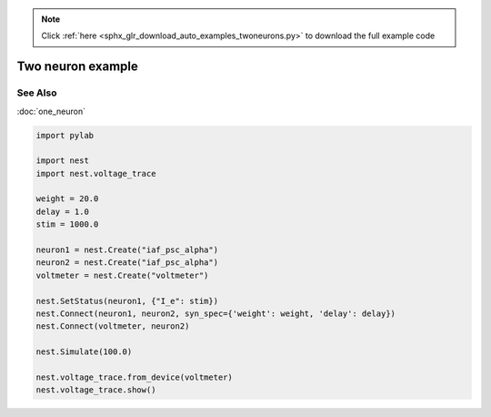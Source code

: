 .. note::
    :class: sphx-glr-download-link-note

    Click :ref:`here <sphx_glr_download_auto_examples_twoneurons.py>` to download the full example code
.. rst-class:: sphx-glr-example-title

.. _sphx_glr_auto_examples_twoneurons.py:

Two neuron example
----------------------------


See Also
~~~~~~~~~~

:doc:`one_neuron`



.. code-block:: default



    import pylab

    import nest
    import nest.voltage_trace

    weight = 20.0
    delay = 1.0
    stim = 1000.0

    neuron1 = nest.Create("iaf_psc_alpha")
    neuron2 = nest.Create("iaf_psc_alpha")
    voltmeter = nest.Create("voltmeter")

    nest.SetStatus(neuron1, {"I_e": stim})
    nest.Connect(neuron1, neuron2, syn_spec={'weight': weight, 'delay': delay})
    nest.Connect(voltmeter, neuron2)

    nest.Simulate(100.0)

    nest.voltage_trace.from_device(voltmeter)
    nest.voltage_trace.show()


.. rst-class:: sphx-glr-timing

   **Total running time of the script:** ( 0 minutes  0.000 seconds)


.. _sphx_glr_download_auto_examples_twoneurons.py:


.. only :: html

 .. container:: sphx-glr-footer
    :class: sphx-glr-footer-example



  .. container:: sphx-glr-download

     :download:`Download Python source code: twoneurons.py <twoneurons.py>`



  .. container:: sphx-glr-download

     :download:`Download Jupyter notebook: twoneurons.ipynb <twoneurons.ipynb>`


.. only:: html

 .. rst-class:: sphx-glr-signature

    `Gallery generated by Sphinx-Gallery <https://sphinx-gallery.github.io>`_
